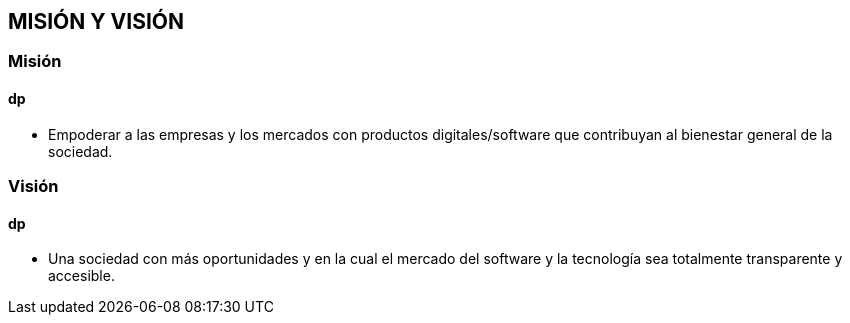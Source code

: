 ## MISIÓN Y VISIÓN
### Misión
#### dp
* Empoderar a las empresas y los mercados con productos digitales/software que contribuyan al bienestar general de la sociedad.

### Visión
#### dp
* Una sociedad con más oportunidades y en la cual el mercado del software y la tecnología sea totalmente transparente y accesible.

